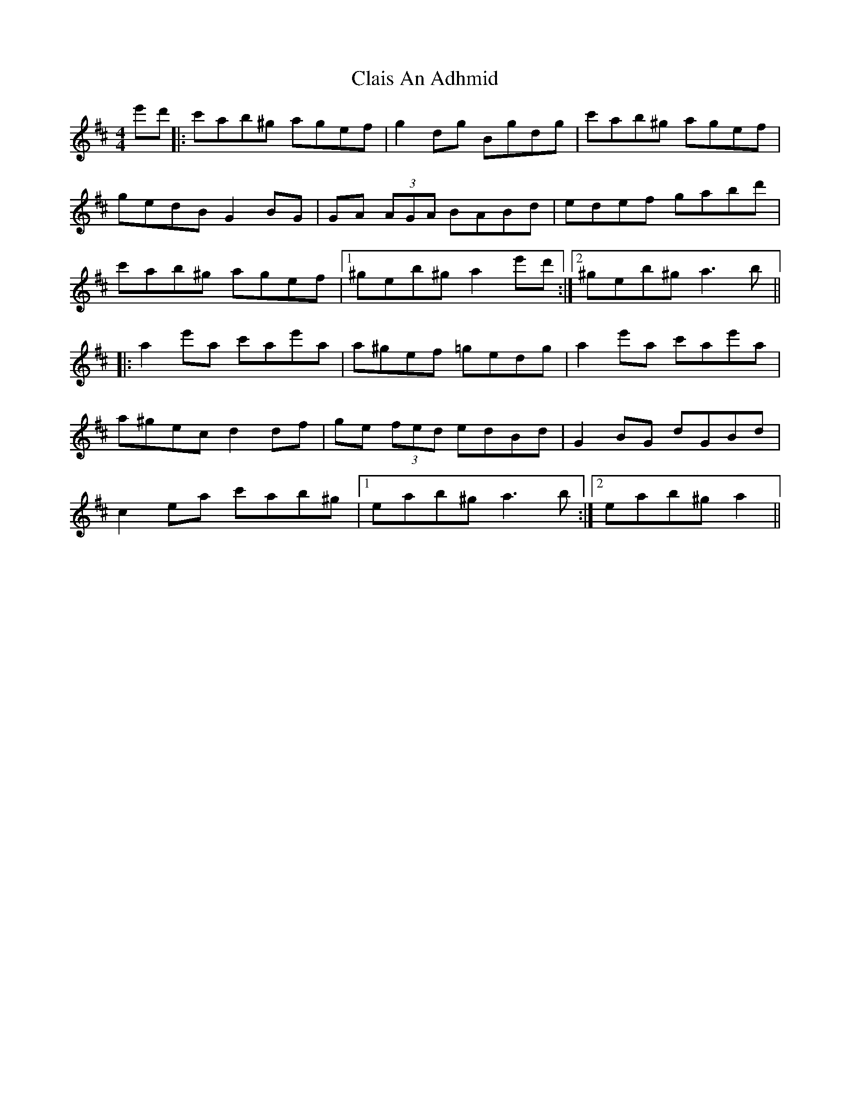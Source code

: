 X: 7221
T: Clais An Adhmid
R: reel
M: 4/4
K: Amixolydian
e'd'|:c'ab^g agef|g2 dg Bgdg|c'ab^g agef|
gedB G2 BG|GA (3AGA BABd|edef gabd'|
c'ab^g agef|1 ^geb^g a2 e'd':|2 ^geb^g a3 b||
|:a2 e'a c'ae'a|a^gef =gedg|a2 e'a c'ae'a|
a^gec d2 df|ge (3fed edBd|G2 BG dGBd|
c2 ea c'ab^g|1 eab^g a3 b:|2 eab^g a2||

